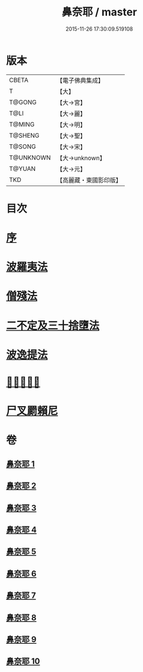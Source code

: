 #+TITLE: 鼻奈耶 / master
#+DATE: 2015-11-26 17:30:09.519108
* 版本
 |     CBETA|【電子佛典集成】|
 |         T|【大】     |
 |    T@GONG|【大→宮】   |
 |      T@LI|【大→麗】   |
 |    T@MING|【大→明】   |
 |   T@SHENG|【大→聖】   |
 |    T@SONG|【大→宋】   |
 | T@UNKNOWN|【大→unknown】|
 |    T@YUAN|【大→元】   |
 |       TKD|【高麗藏・東國影印版】|

* 目次
* [[file:KR6k0045_001.txt::001-0851a3][序]]
* [[file:KR6k0045_001.txt::0851b14][波羅夷法]]
* [[file:KR6k0045_003.txt::003-0860b19][僧殘法]]
* [[file:KR6k0045_006.txt::006-0874a27][二不定及三十捨墮法]]
* [[file:KR6k0045_007.txt::007-0878c21][波逸提法]]
* [[file:KR6k0045_010.txt::0894a26][𤿺麗提舍尼]]
* [[file:KR6k0045_010.txt::0894c25][尸叉罽賴尼]]
* 卷
** [[file:KR6k0045_001.txt][鼻奈耶 1]]
** [[file:KR6k0045_002.txt][鼻奈耶 2]]
** [[file:KR6k0045_003.txt][鼻奈耶 3]]
** [[file:KR6k0045_004.txt][鼻奈耶 4]]
** [[file:KR6k0045_005.txt][鼻奈耶 5]]
** [[file:KR6k0045_006.txt][鼻奈耶 6]]
** [[file:KR6k0045_007.txt][鼻奈耶 7]]
** [[file:KR6k0045_008.txt][鼻奈耶 8]]
** [[file:KR6k0045_009.txt][鼻奈耶 9]]
** [[file:KR6k0045_010.txt][鼻奈耶 10]]
